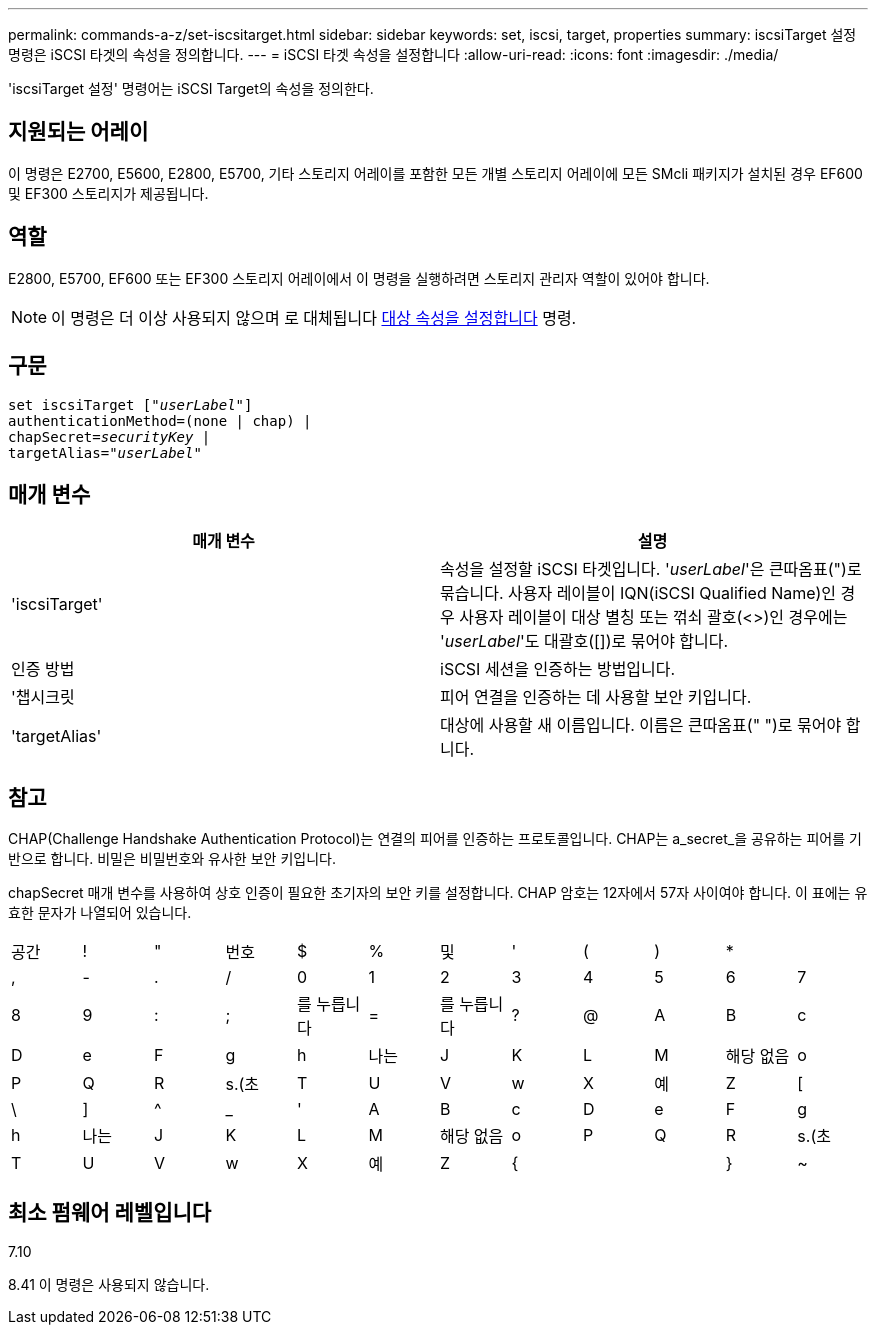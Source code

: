 ---
permalink: commands-a-z/set-iscsitarget.html 
sidebar: sidebar 
keywords: set, iscsi, target, properties 
summary: iscsiTarget 설정 명령은 iSCSI 타겟의 속성을 정의합니다. 
---
= iSCSI 타겟 속성을 설정합니다
:allow-uri-read: 
:icons: font
:imagesdir: ./media/


[role="lead"]
'iscsiTarget 설정' 명령어는 iSCSI Target의 속성을 정의한다.



== 지원되는 어레이

이 명령은 E2700, E5600, E2800, E5700, 기타 스토리지 어레이를 포함한 모든 개별 스토리지 어레이에 모든 SMcli 패키지가 설치된 경우 EF600 및 EF300 스토리지가 제공됩니다.



== 역할

E2800, E5700, EF600 또는 EF300 스토리지 어레이에서 이 명령을 실행하려면 스토리지 관리자 역할이 있어야 합니다.

[NOTE]
====
이 명령은 더 이상 사용되지 않으며 로 대체됩니다 xref:set-target.adoc[대상 속성을 설정합니다] 명령.

====


== 구문

[listing, subs="+macros"]
----
set iscsiTarget pass:quotes[["_userLabel_"]]
authenticationMethod=(none | chap) |
chapSecret=pass:quotes[_securityKey_] |
targetAlias=pass:quotes["_userLabel_"]
----


== 매개 변수

[cols="2*"]
|===
| 매개 변수 | 설명 


 a| 
'iscsiTarget'
 a| 
속성을 설정할 iSCSI 타겟입니다. '_userLabel_'은 큰따옴표(")로 묶습니다. 사용자 레이블이 IQN(iSCSI Qualified Name)인 경우 사용자 레이블이 대상 별칭 또는 꺾쇠 괄호(<>)인 경우에는 '_userLabel_'도 대괄호([])로 묶어야 합니다.



 a| 
인증 방법
 a| 
iSCSI 세션을 인증하는 방법입니다.



 a| 
'챕시크릿
 a| 
피어 연결을 인증하는 데 사용할 보안 키입니다.



 a| 
'targetAlias'
 a| 
대상에 사용할 새 이름입니다. 이름은 큰따옴표(" ")로 묶어야 합니다.

|===


== 참고

CHAP(Challenge Handshake Authentication Protocol)는 연결의 피어를 인증하는 프로토콜입니다. CHAP는 a_secret_을 공유하는 피어를 기반으로 합니다. 비밀은 비밀번호와 유사한 보안 키입니다.

chapSecret 매개 변수를 사용하여 상호 인증이 필요한 초기자의 보안 키를 설정합니다. CHAP 암호는 12자에서 57자 사이여야 합니다. 이 표에는 유효한 문자가 나열되어 있습니다.

[cols="1a,1a,1a,1a,1a,1a,1a,1a,1a,1a,1a,1a"]
|===


 a| 
공간
 a| 
!
 a| 
"
 a| 
번호
 a| 
$
 a| 
%
 a| 
및
 a| 
'
 a| 
(
 a| 
)
 a| 
*
 a| 



 a| 
,
 a| 
-
 a| 
.
 a| 
/
 a| 
0
 a| 
1
 a| 
2
 a| 
3
 a| 
4
 a| 
5
 a| 
6
 a| 
7



 a| 
8
 a| 
9
 a| 
:
 a| 
;
 a| 
를 누릅니다
 a| 
=
 a| 
를 누릅니다
 a| 
?
 a| 
@
 a| 
A
 a| 
B
 a| 
c



 a| 
D
 a| 
e
 a| 
F
 a| 
g
 a| 
h
 a| 
나는
 a| 
J
 a| 
K
 a| 
L
 a| 
M
 a| 
해당 없음
 a| 
o



 a| 
P
 a| 
Q
 a| 
R
 a| 
s.(초
 a| 
T
 a| 
U
 a| 
V
 a| 
w
 a| 
X
 a| 
예
 a| 
Z
 a| 
[



 a| 
\
 a| 
]
 a| 
^
 a| 
_
 a| 
'
 a| 
A
 a| 
B
 a| 
c
 a| 
D
 a| 
e
 a| 
F
 a| 
g



 a| 
h
 a| 
나는
 a| 
J
 a| 
K
 a| 
L
 a| 
M
 a| 
해당 없음
 a| 
o
 a| 
P
 a| 
Q
 a| 
R
 a| 
s.(초



 a| 
T
 a| 
U
 a| 
V
 a| 
w
 a| 
X
 a| 
예
 a| 
Z
 a| 
{
 a| 
|
 a| 
}
 a| 
~
 a| 

|===


== 최소 펌웨어 레벨입니다

7.10

8.41 이 명령은 사용되지 않습니다.
